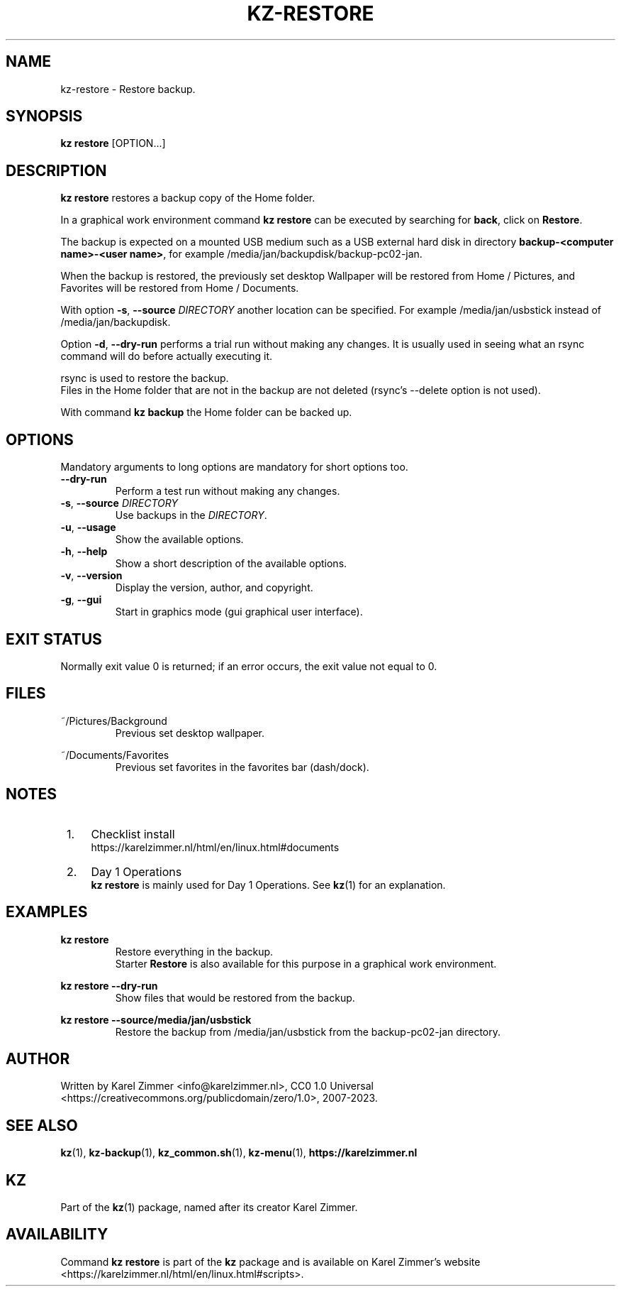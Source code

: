 .\"############################################################################
.\"# Man page for kz-restore.
.\"#
.\"# Written Karel Zimmer <info@karelzimmer.nl>, CC0 1.0 Universal
.\"# <https://creativecommons.org/publicdomain/zero/1.0>, 2023.
.\"############################################################################
.\"
.TH "KZ-RESTORE" "1" "2007-2023" "kz 365" "Kz Manual"
.\"
.\"
.SH NAME
kz-restore \- Restore backup.
.\"
.\"
.SH SYNOPSIS
.B kz restore
[OPTION...]
.\"
.\"
.SH DESCRIPTION
\fBkz restore\fR restores a backup copy of the Home folder.
.sp
In a graphical work environment command \fBkz restore\fR can be executed by
searching for \fBback\fR, click on \fBRestore\fR.
.sp
The backup is expected on a mounted USB medium such as a USB external hard disk
in directory \fBbackup-<computer name>-<user name>\fR, for example
/media/jan/backupdisk/backup-pc02-jan.
.sp
When the backup is restored, the previously set desktop Wallpaper will be
restored from Home / Pictures, and Favorites will be restored from Home /
Documents.
.sp
With option \fB-s\fR, \fB--source\fR \fIDIRECTORY\fR another location can be
specified. For example /media/jan/usbstick instead of /media/jan/backupdisk.
.sp
Option  \fB-d\fR, \fB--dry-run\fR performs a trial run without making any
changes. It is usually used in seeing what an rsync command will do before
actually executing
it.
.sp
rsync is used to restore the backup.
.br
Files in the Home folder that are not in the backup are not deleted (rsync's
--delete option is not used).
.sp
With command \fBkz backup\fR the Home folder can be backed up.
.\"
.\"
.SH OPTIONS
Mandatory arguments to long options are mandatory for short options too.
.TP
\fB--dry-run\fR
Perform a test run without making any changes.
.TP
\fB-s\fR, \fB--source \fIDIRECTORY\fR
Use backups in the \fIDIRECTORY\fR.
.TP
\fB-u\fR, \fB--usage\fR
Show the available options.
.TP
\fB-h\fR, \fB--help\fR
Show a short description of the available options.
.TP
\fB-v\fR, \fB--version\fR
Display the version, author, and copyright.
.TP
\fB-g\fR, \fB--gui\fR
Start in graphics mode (gui graphical user interface).
.\"
.\"
.SH EXIT STATUS
Normally exit value 0 is returned; if an error occurs, the exit value not equal
to 0.
.\"
.\"
.SH FILES
~/Pictures/Background
.RS
Previous set desktop wallpaper.
.RE
.sp
~/Documents/Favorites
.RS
Previous set favorites in the favorites bar (dash/dock).
.RE
.\"
.\"
.SH NOTES
.IP " 1." 4
Checklist install
.RS 4
https://karelzimmer.nl/html/en/linux.html#documents
.RE
.IP " 2." 4
Day 1 Operations
.RS 4
\fBkz restore\fR is mainly used for Day 1 Operations. See \fBkz\fR(1) for an
explanation.
.RE
.\"
.\"
.SH EXAMPLES
.sp
\fBkz restore\fR
.RS
Restore everything in the backup.
.br
Starter \fBRestore\fR is also available for this purpose in a graphical work
environment.
.RE
.sp
\fBkz restore --dry-run\fR
.RS
Show files that would be restored from the backup.
.RE
.sp
\fBkz restore --source/media/jan/usbstick\fR
.RS
Restore the backup from /media/jan/usbstick from the backup-pc02-jan directory.
.RE
.\"
.\"
.SH AUTHOR
Written by Karel Zimmer <info@karelzimmer.nl>, CC0 1.0 Universal
<https://creativecommons.org/publicdomain/zero/1.0>, 2007-2023.
.\"
.\"
.SH SEE ALSO
\fBkz\fR(1),
\fBkz-backup\fR(1),
\fBkz_common.sh\fR(1),
\fBkz-menu\fR(1),
\fBhttps://karelzimmer.nl\fR
.\"
.\"
.SH KZ
Part of the \fBkz\fR(1) package, named after its creator Karel Zimmer.
.\"
.\"
.SH AVAILABILITY
Command \fBkz restore\fR is part of the \fBkz\fR package and is available on
Karel Zimmer's website
.br
<https://karelzimmer.nl/html/en/linux.html#scripts>.
